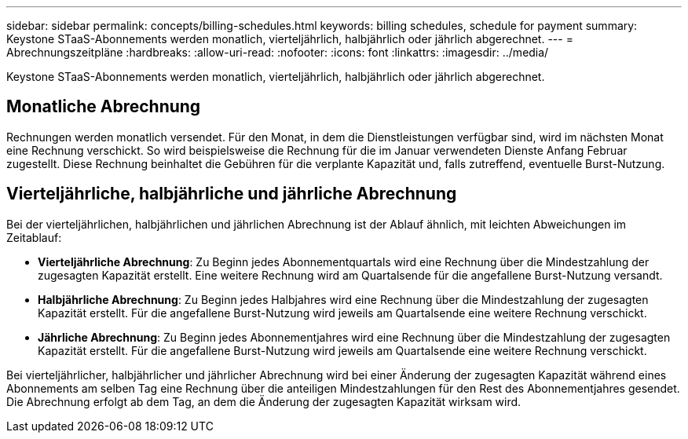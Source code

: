---
sidebar: sidebar 
permalink: concepts/billing-schedules.html 
keywords: billing schedules, schedule for payment 
summary: Keystone STaaS-Abonnements werden monatlich, vierteljährlich, halbjährlich oder jährlich abgerechnet. 
---
= Abrechnungszeitpläne
:hardbreaks:
:allow-uri-read: 
:nofooter: 
:icons: font
:linkattrs: 
:imagesdir: ../media/


[role="lead"]
Keystone STaaS-Abonnements werden monatlich, vierteljährlich, halbjährlich oder jährlich abgerechnet.



== Monatliche Abrechnung

Rechnungen werden monatlich versendet. Für den Monat, in dem die Dienstleistungen verfügbar sind, wird im nächsten Monat eine Rechnung verschickt. So wird beispielsweise die Rechnung für die im Januar verwendeten Dienste Anfang Februar zugestellt. Diese Rechnung beinhaltet die Gebühren für die verplante Kapazität und, falls zutreffend, eventuelle Burst-Nutzung.



== Vierteljährliche, halbjährliche und jährliche Abrechnung

Bei der vierteljährlichen, halbjährlichen und jährlichen Abrechnung ist der Ablauf ähnlich, mit leichten Abweichungen im Zeitablauf:

* *Vierteljährliche Abrechnung*: Zu Beginn jedes Abonnementquartals wird eine Rechnung über die Mindestzahlung der zugesagten Kapazität erstellt. Eine weitere Rechnung wird am Quartalsende für die angefallene Burst-Nutzung versandt.
* *Halbjährliche Abrechnung*: Zu Beginn jedes Halbjahres wird eine Rechnung über die Mindestzahlung der zugesagten Kapazität erstellt.  Für die angefallene Burst-Nutzung wird jeweils am Quartalsende eine weitere Rechnung verschickt.
* *Jährliche Abrechnung*: Zu Beginn jedes Abonnementjahres wird eine Rechnung über die Mindestzahlung der zugesagten Kapazität erstellt.  Für die angefallene Burst-Nutzung wird jeweils am Quartalsende eine weitere Rechnung verschickt.


Bei vierteljährlicher, halbjährlicher und jährlicher Abrechnung wird bei einer Änderung der zugesagten Kapazität während eines Abonnements am selben Tag eine Rechnung über die anteiligen Mindestzahlungen für den Rest des Abonnementjahres gesendet.  Die Abrechnung erfolgt ab dem Tag, an dem die Änderung der zugesagten Kapazität wirksam wird.
